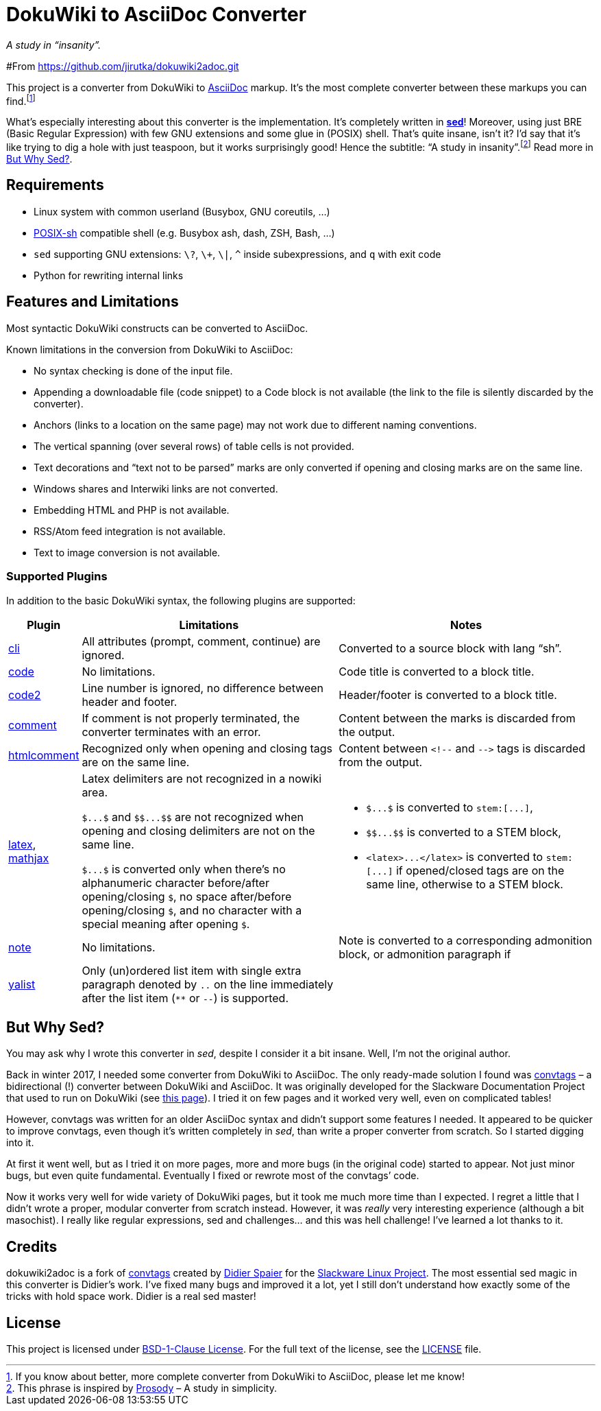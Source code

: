 = DokuWiki to AsciiDoc Converter
:source-language: shell
// links
:dw-plugin: https://www.dokuwiki.org/plugin

_A study in “insanity”._


#From  https://github.com/jirutka/dokuwiki2adoc.git

This project is a converter from DokuWiki to http://asciidoctor.org/docs/what-is-asciidoc/[AsciiDoc] markup.
It’s the most complete converter between these markups you can find.footnote:[If you know about better, more complete converter from DokuWiki to AsciiDoc, please let me know!]

What’s especially interesting about this converter is the implementation.
It’s completely written in https://linux.die.net/man/1/sed[*sed*]!
Moreover, using just BRE (Basic Regular Expression) with few GNU extensions and some glue in (POSIX) shell.
That’s quite insane, isn’t it?
I’d say that it’s like trying to dig a hole with just teaspoon, but it works surprisingly good!
Hence the subtitle: “A study in insanity”.footnote:[This phrase is inspired by https://prosody.im/[Prosody] – A study in simplicity.]
Read more in <<But Why Sed?>>.


== Requirements

* Linux system with common userland (Busybox, GNU coreutils, ...)
* http://pubs.opengroup.org/onlinepubs/009695399/utilities/xcu_chap02.html[POSIX-sh] compatible shell (e.g. Busybox ash, dash, ZSH, Bash, ...)
* `sed` supporting GNU extensions: `\?`, `\+`, `\|`, `^` inside subexpressions, and `q` with exit code
* Python for rewriting internal links


== Features and Limitations

Most syntactic DokuWiki constructs can be converted to AsciiDoc.

Known limitations in the conversion from DokuWiki to AsciiDoc:

* No syntax checking is done of the input file.
* Appending a downloadable file (code snippet) to a Code block is not available (the link to the file is silently discarded by the converter).
* Anchors (links to a location on the same page) may not work due to different naming conventions.
* The vertical spanning (over several rows) of table cells is not provided.
* Text decorations and “text not to be parsed” marks are only converted if opening and closing marks are on the same line.
* Windows shares and Interwiki links are not converted.
* Embedding HTML and PHP is not available.
* RSS/Atom feed integration is not available.
* Text to image conversion is not available.


=== Supported Plugins

In addition to the basic DokuWiki syntax, the following plugins are supported:

[%header, cols="1,4,4"]
|===
| Plugin
| Limitations
| Notes

| {dw-plugin}:cli[cli]
| All attributes (prompt, comment, continue) are ignored.
| Converted to a source block with lang “sh”.

| {dw-plugin}:code[code]
| No limitations.
| Code title is converted to a block title.

| {dw-plugin}:code2[code2]
| Line number is ignored, no difference between header and footer.
| Header/footer is converted to a block title.

| {dw-plugin}:comment[comment]
| If comment is not properly terminated, the converter terminates with an error.
| Content between the marks is discarded from the output.

| {dw-plugin}:htmlcomment[htmlcomment]
| Recognized only when opening and closing tags are on the same line.
| Content between `++<!--++` and `++-->++` tags is discarded from the output.

| {dw-plugin}:latex[latex], {dw-plugin}:mathjax[mathjax]
| Latex delimiters are not recognized in a nowiki area.

`++$...$++` and `++$$...$$++` are not recognized when opening and closing delimiters are not on the same line.

`++$...$++` is converted only when there’s no alphanumeric character before/after opening/closing `$`, no space after/before opening/closing `$`, and no character with a special meaning after opening `$`.

a| * `++$...$++` is converted to `++stem:[...]++`,
   * `++$$...$$++` is converted to a STEM block,
   * `++<latex>...</latex>++` is converted to `++stem:[...]++` if opened/closed tags are on the same line, otherwise to a STEM block.

| {dw-plugin}:note[note]
| No limitations.
| Note is converted to a corresponding admonition block, or admonition paragraph if

| {dw-plugin}:yalist[yalist]
| Only (un)ordered list item with single extra paragraph denoted by `..` on the line immediately after the list item (`pass:[**]` or `--`) is supported.
|
|===


== But Why Sed?

You may ask why I wrote this converter in _sed_, despite I consider it a bit insane.
Well, I’m not the original author.

Back in winter 2017, I needed some converter from DokuWiki to AsciiDoc.
The only ready-made solution I found was https://github.com/DidierSpaier/convtags[convtags] – a bidirectional (!) converter between DokuWiki and AsciiDoc.
It was originally developed for the Slackware Documentation Project that used to run on DokuWiki (see https://docs.slackware.com/howtos:misc:dokuwiki_versus_asciidoc_markups[this page]).
I tried it on few pages and it worked very well, even on complicated tables!

However, convtags was written for an older AsciiDoc syntax and didn’t support some features I needed.
It appeared to be quicker to improve convtags, even though it’s written completely in _sed_, than write a proper converter from scratch.
So I started digging into it.

At first it went well, but as I tried it on more pages, more and more bugs (in the original code) started to appear.
Not just minor bugs, but even quite fundamental.
Eventually I fixed or rewrote most of the convtags’ code.

Now it works very well for wide variety of DokuWiki pages, but it took me much more time than I expected.
I regret a little that I didn’t wrote a proper, modular converter from scratch instead.
However, it was _really_ very interesting experience (although a bit masochist).
I really like regular expressions, sed and challenges… and this was hell challenge!
I’ve learned a lot thanks to it.


== Credits

dokuwiki2adoc is a fork of https://github.com/DidierSpaier/convtags[convtags] created by https://github.com/DidierSpaier/[Didier Spaier] for the http://www.slackware.com/[Slackware Linux Project].
The most essential sed magic in this converter is Didier’s work.
I’ve fixed many bugs and improved it a lot, yet I still don’t understand how exactly some of the tricks with hold space work.
Didier is a real sed master!


== License

This project is licensed under https://spdx.org/licenses/BSD-1-Clause.html[BSD-1-Clause License].
For the full text of the license, see the link:LICENSE[LICENSE] file.
